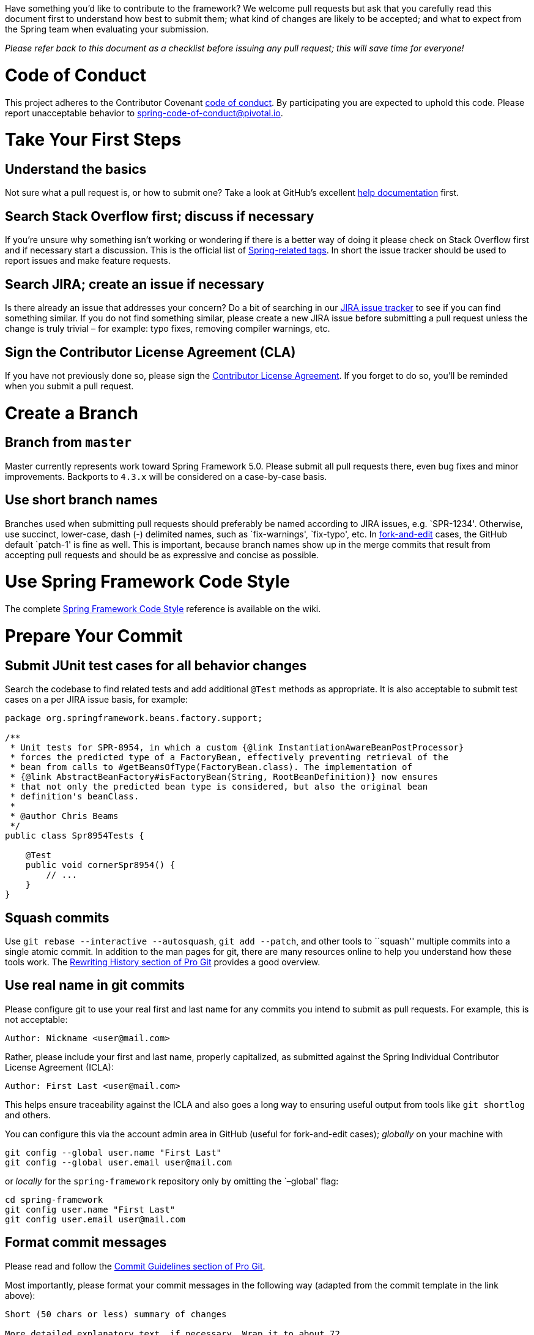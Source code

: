 :wiki-root: https://github.com/spring-projects/spring-framework/wiki

Have something you’d like to contribute to the framework? We welcome
pull requests but ask that you carefully read this document first to
understand how best to submit them; what kind of changes are likely to
be accepted; and what to expect from the Spring team when evaluating
your submission.

_Please refer back to this document as a checklist before issuing any
pull request; this will save time for everyone!_

[[code-of-conduct]]
# Code of Conduct

This project adheres to the Contributor Covenant link:CODE_OF_CONDUCT.adoc[code of conduct].
By participating you are expected to uphold this code. Please report unacceptable behavior
to spring-code-of-conduct@pivotal.io.

[[take-your-first-steps]]
# Take Your First Steps

[[understand-the-basics]]
## Understand the basics

Not sure what a pull request is, or how to submit one? Take a look at
GitHub’s excellent
https://help.github.com/categories/collaborating-on-projects-using-issues-and-pull-requests/[help documentation]
first.

[[search-stack-overflow-first-discuss-if-necessary]]
## Search Stack Overflow first; discuss if necessary

If you’re unsure why something isn’t working or wondering if there is a
better way of doing it please check on Stack Overflow first and if
necessary start a discussion. This is the official list of
https://spring.io/questions[Spring-related tags]. In short the issue
tracker should be used to report issues and make feature requests.

[[search-jira-create-an-issue-if-necessary]]
## Search JIRA; create an issue if necessary

Is there already an issue that addresses your concern? Do a bit of
searching in our https://jira.spring.io/browse/SPR[JIRA issue tracker] to see if you can find something
similar. If you do not find something similar, please create a new JIRA
issue before submitting a pull request unless the change is truly
trivial – for example: typo fixes, removing compiler warnings, etc.

[[sign-the-contributor-license-agreement-cla]]
## Sign the Contributor License Agreement (CLA)

If you have not previously done so, please sign the
https://cla.pivotal.io/sign/spring[Contributor License Agreement].
If you forget to do so, you’ll be reminded when you submit a pull request.

[[create-a-branch]]
# Create a Branch

[[branch-from-master]]
## Branch from `master`

Master currently represents work toward Spring Framework 5.0. Please
submit all pull requests there, even bug fixes and minor improvements.
Backports to `4.3.x` will be considered on a case-by-case basis.

[[use-short-branch-names]]
## Use short branch names

Branches used when submitting pull requests should preferably be named
according to JIRA issues, e.g. `SPR-1234'. Otherwise, use succinct,
lower-case, dash (-) delimited names, such as `fix-warnings',
`fix-typo', etc. In https://github.com/blog/844-forking-with-the-edit-button[fork-and-edit] cases, the GitHub default
`patch-1' is fine as well. This is important, because branch names show
up in the merge commits that result from accepting pull requests and
should be as expressive and concise as possible.

[[use-spring-framework-code-style]]
# Use Spring Framework Code Style

The complete
https://github.com/spring-projects/spring-framework/wiki/Spring-Framework-Code-Style[Spring Framework Code Style]
reference is available on the wiki.

[[prepare-your-commit]]
# Prepare Your Commit

[[submit-junit-test-cases-for-all-behavior-changes]]
## Submit JUnit test cases for all behavior changes

Search the codebase to find related tests and add additional `@Test`
methods as appropriate. It is also acceptable to submit test cases on a
per JIRA issue basis, for example:

[source,java]
----
package org.springframework.beans.factory.support;

/**
 * Unit tests for SPR-8954, in which a custom {@link InstantiationAwareBeanPostProcessor}
 * forces the predicted type of a FactoryBean, effectively preventing retrieval of the
 * bean from calls to #getBeansOfType(FactoryBean.class). The implementation of
 * {@link AbstractBeanFactory#isFactoryBean(String, RootBeanDefinition)} now ensures
 * that not only the predicted bean type is considered, but also the original bean
 * definition's beanClass.
 *
 * @author Chris Beams
 */
public class Spr8954Tests {

    @Test
    public void cornerSpr8954() {
        // ...
    }
}
----

[[squash-commits]]
## Squash commits

Use `git rebase --interactive --autosquash`, `git add --patch`, and
other tools to ``squash'' multiple commits into a single atomic commit.
In addition to the man pages for git, there are many resources online to
help you understand how these tools work. The
http://git-scm.com/book/en/Git-Tools-Rewriting-History[Rewriting History section of Pro Git]
provides a good overview.

[[use-real-name-in-git-commits]]
## Use real name in git commits

Please configure git to use your real first and last name for any
commits you intend to submit as pull requests. For example, this is not
acceptable:

....
Author: Nickname <user@mail.com>
....

Rather, please include your first and last name, properly capitalized,
as submitted against the Spring Individual Contributor License Agreement
(ICLA):

....
Author: First Last <user@mail.com>
....

This helps ensure traceability against the ICLA and also goes a long way
to ensuring useful output from tools like `git shortlog` and others.

You can configure this via the account admin area in GitHub (useful for
fork-and-edit cases); _globally_ on your machine with

....
git config --global user.name "First Last"
git config --global user.email user@mail.com
....

or _locally_ for the `spring-framework` repository only by omitting the `–global' flag:

....
cd spring-framework
git config user.name "First Last"
git config user.email user@mail.com
....

[[format-commit-messages]]
## Format commit messages

Please read and follow the
http://git-scm.com/book/en/Distributed-Git-Contributing-to-a-Project#Commit-Guidelines[Commit Guidelines section of Pro Git].

Most importantly, please format your commit messages in the following
way (adapted from the commit template in the link above):

....
Short (50 chars or less) summary of changes

More detailed explanatory text, if necessary. Wrap it to about 72
characters or so. In some contexts, the first line is treated as the
subject of an email and the rest of the text as the body. The blank
line separating the summary from the body is critical (unless you omit
the body entirely); tools like rebase can get confused if you run the
two together.

Further paragraphs come after blank lines.

 - Bullet points are okay, too

 - Typically a hyphen or asterisk is used for the bullet, preceded by a
   single space, with blank lines in between, but conventions vary here

Issue: SPR-1234, SPR-1235
....

1.  Use imperative statements in the subject line, e.g. ``Fix broken
Javadoc link''.
2.  Begin the subject line with a capitalized verb, e.g. ``Add, Prune,
Fix, Introduce, Avoid, etc.''
3.  Do not end the subject line with a period.
4.  Restrict the subject line to 50 characters or less if possible.
5.  Wrap lines in the body at 72 characters or less.
6.  Mention associated JIRA issue(s) at the end of the commit comment,
prefixed with ``Issue:'' as above.
7.  In the body of the commit message, explain how things worked before
this commit, what has changed, and how things work now.

For examples of this style, issue a `git log --author=cbeams` in the
`spring-framework` git repository. For convenience, here are several
such commits:

* https://github.com/spring-projects/spring-framework/commit/08e2669b84ec0faa2f7904441fe39ac70b65b078
* https://github.com/spring-projects/spring-framework/commit/1d9d3e6ff79ce9f0eca03b02cd1df705925575da
* https://github.com/spring-projects/spring-framework/commit/8e0b1c3a5f957af3049cfa0438317177e16d6de6
* https://github.com/spring-projects/spring-framework/commit/b787a68f2050df179f7036b209aa741230a02477

[[run-the-final-checklist]]
# Run the Final Checklist

[[run-all-tests-prior-to-submission]]
## Run all tests prior to submission

See the https://github.com/spring-projects/spring-framework#building-from-source[building from source]
section of the `README` for instructions. Make sure that all tests pass prior to submitting your
pull request.

[[submit-your-pull-request]]
## Submit your pull request

Subject line:

Follow the same conventions for pull request subject lines as mentioned
above for commit message subject lines.

In the body:

1.  Explain your use case. What led you to submit this change? Why were
existing mechanisms in the framework insufficient? Make a case that this
is a general-purpose problem and that yours is a general-purpose
solution, etc.
2.  Add any additional information and ask questions; start a
conversation or continue one from JIRA.
3.  Mention the JIRA issue ID.
4.  Also mention that you have submitted the ICLA as described above.

Note that for pull requests containing a single commit, GitHub will
default the subject line and body of the pull request to match the
subject line and body of the commit message. This is fine, but please
also include the items above in the body of the request.

[[mention-your-pull-request-on-the-associated-jira-issue]]
## Mention your pull request on the associated JIRA issue

Add a comment to the associated JIRA issue(s) linking to your new pull
request.

[[expect-discussion-and-rework]]
## Expect discussion and rework

The Spring team takes a very conservative approach to accepting
contributions to the framework. This is to keep code quality and
stability as high as possible, and to keep complexity at a minimum. Your
changes, if accepted, may be heavily modified prior to merging. You will
retain ``Author:'' attribution for your Git commits granted that the
bulk of your changes remain intact. You may be asked to rework the
submission for style (as explained above) and/or substance. Again, we
strongly recommend discussing any serious submissions with the Spring
Framework team _prior_ to engaging in serious development work.

Note that you can always force push (`git push -f`) reworked / rebased
commits against the branch used to submit your pull request. In other
words, you do not need to issue a new pull request when asked to make
changes.
